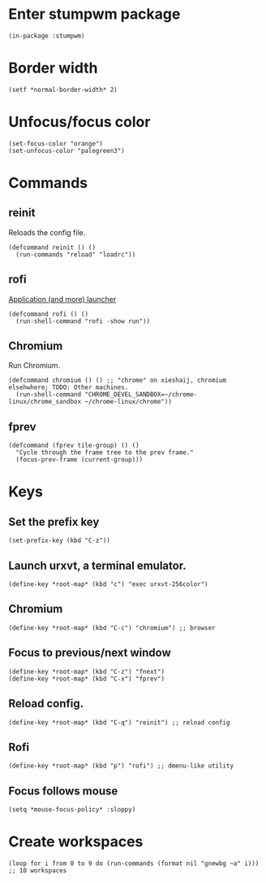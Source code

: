 * Enter stumpwm package

  #+BEGIN_SRC common-lisp :tangle yes
    (in-package :stumpwm)
  #+END_SRC
  
* Border width

  #+BEGIN_SRC common-lisp :tangle yes
    (setf *normal-border-width* 2)
  #+END_SRC

* Unfocus/focus color

  #+BEGIN_SRC common-lisp :tangle yes
    (set-focus-color "orange")
    (set-unfocus-color "palegreen3")
  #+END_SRC

* Commands
** reinit


Reloads the config file.
  

#+BEGIN_SRC common-lisp :tangle yes
    (defcommand reinit () ()
      (run-commands "reload" "loadrc"))
#+END_SRC

** rofi

[[https://davedavenport.github.io/rofi/][Application (and more) launcher]]

   #+BEGIN_SRC common-lisp :tangle yes
     (defcommand rofi () ()
       (run-shell-command "rofi -show run"))
   #+END_SRC

** Chromium

Run Chromium.

   #+BEGIN_SRC common-lisp :tangle yes
     (defcommand chromium () () ;; "chrome" on xieshaij, chromium elsehwhere; TODO: Other machines.
       (run-shell-command "CHROME_DEVEL_SANDBOX=~/chrome-linux/chrome_sandbox ~/chrome-linux/chrome"))
   #+END_SRC
   
** fprev

   #+BEGIN_SRC common-lisp :tangle yes
     (defcommand (fprev tile-group) () ()
       "Cycle through the frame tree to the prev frame."
       (focus-prev-frame (current-group)))
   #+END_SRC

* Keys
  
** Set the prefix key

  #+BEGIN_SRC common-lisp :tangle yes
    (set-prefix-key (kbd "C-z"))
  #+END_SRC
 
** Launch urxvt, a terminal emulator.

  #+BEGIN_SRC common-lisp :tangle yes
    (define-key *root-map* (kbd "c") "exec urxvt-256color")
  #+END_SRC

** Chromium

  #+BEGIN_SRC common-lisp :tangle yes
    (define-key *root-map* (kbd "C-c") "chromium") ;; browser
  #+END_SRC

** Focus to previous/next window

  #+BEGIN_SRC common-lisp :tangle yes
    (define-key *root-map* (kbd "C-z") "fnext")
    (define-key *root-map* (kbd "C-x") "fprev")
  #+END_SRC

** Reload config.

  #+BEGIN_SRC common-lisp :tangle yes
    (define-key *root-map* (kbd "C-q") "reinit") ;; reload config
  #+END_SRC

** Rofi

  #+BEGIN_SRC common-lisp :tangle yes
    (define-key *root-map* (kbd "p") "rofi") ;; dmenu-like utility
  #+END_SRC

** Focus follows mouse

  #+BEGIN_SRC common-lisp :tangle yes
  (setq *mouse-focus-policy* :sloppy)
  #+END_SRC


* Create workspaces

  #+BEGIN_SRC common-lisp :tangle yes
    (loop for i from 0 to 9 do (run-commands (format nil "gnewbg ~a" i))) ;; 10 workspaces
  #+END_SRC
